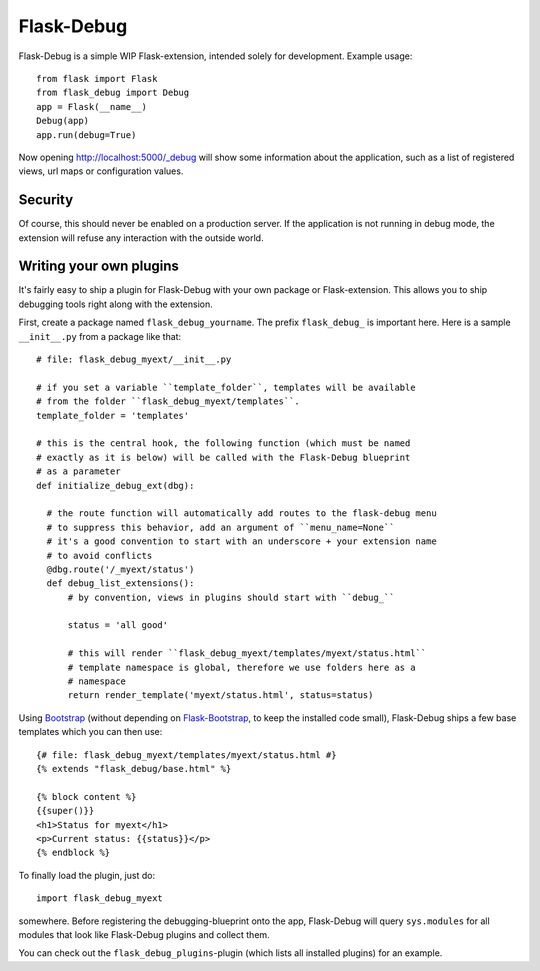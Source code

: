 Flask-Debug
===========

.. image:: https://travis-ci.org/mbr/Flask-Debug.svg?branch=master
   :target: https://travis-ci.org/mbr/Flask-Debug

Flask-Debug is a simple WIP Flask-extension, intended solely for development.
Example usage::

  from flask import Flask
  from flask_debug import Debug
  app = Flask(__name__)
  Debug(app)
  app.run(debug=True)

Now opening http://localhost:5000/_debug will show some information about
the application, such as a list of registered views,
url maps or configuration values.


Security
--------

Of course, this should never be enabled on a production server. If the
application is not running in debug mode, the extension will refuse any
interaction with the outside world.


Writing your own plugins
------------------------

It's fairly easy to ship a plugin for Flask-Debug with your own package or
Flask-extension. This allows you to ship debugging tools right along with
the extension.

First, create a package named ``flask_debug_yourname``. The prefix
``flask_debug_`` is important here. Here is a sample ``__init__.py`` from a
package like that::

  # file: flask_debug_myext/__init__.py

  # if you set a variable ``template_folder``, templates will be available
  # from the folder ``flask_debug_myext/templates``.
  template_folder = 'templates'

  # this is the central hook, the following function (which must be named
  # exactly as it is below) will be called with the Flask-Debug blueprint
  # as a parameter
  def initialize_debug_ext(dbg):

    # the route function will automatically add routes to the flask-debug menu
    # to suppress this behavior, add an argument of ``menu_name=None``
    # it's a good convention to start with an underscore + your extension name
    # to avoid conflicts
    @dbg.route('/_myext/status')
    def debug_list_extensions():
        # by convention, views in plugins should start with ``debug_``

        status = 'all good'

        # this will render ``flask_debug_myext/templates/myext/status.html``
        # template namespace is global, therefore we use folders here as a
        # namespace
        return render_template('myext/status.html', status=status)

Using `Bootstrap <http://getboostrap.com>`_ (without depending on
`Flask-Bootstrap <http://pypi.python.org/pypi/Flask-Bootstrap>`_,
to keep the installed code small), Flask-Debug ships a few base templates
which you can then use::

  {# file: flask_debug_myext/templates/myext/status.html #}
  {% extends "flask_debug/base.html" %}

  {% block content %}
  {{super()}}
  <h1>Status for myext</h1>
  <p>Current status: {{status}}</p>
  {% endblock %}

To finally load the plugin, just do::

  import flask_debug_myext

somewhere. Before registering the debugging-blueprint onto the app,
Flask-Debug will query ``sys.modules`` for all modules that look like
Flask-Debug plugins and collect them.

You can check out the ``flask_debug_plugins``-plugin (which lists all
installed plugins) for an example.
